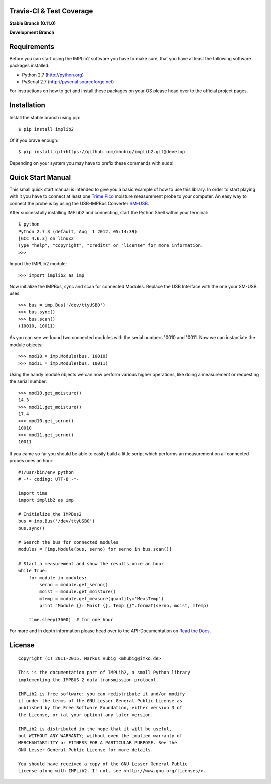 Travis-CI & Test Coverage
=========================

**Stable Branch (0.11.0)**

.. image:: https://travis-ci.org/mhubig/implib2.svg?branch=master
    :target: https://travis-ci.org/mhubig/implib2

.. image:: https://coveralls.io/repos/mhubig/implib2/badge.svg?branch=master
  :target: https://coveralls.io/r/mhubig/implib2?branch=master

**Development Branch**

.. image:: https://travis-ci.org/mhubig/implib2.svg?branch=develop
    :target: https://travis-ci.org/mhubig/implib2

.. image:: https://coveralls.io/repos/mhubig/implib2/badge.svg?branch=develop
  :target: https://coveralls.io/r/mhubig/implib2?branch=develop

.. ### INCLUDE_FROM_HERE ###

Requirements
============

Before you can start using the IMPLib2 software you have to make sure, that
you have at least the following software packages installed.

- Python 2.7 (http://python.org)
- PySerial 2.7 (http://pyserial.sourceforge.net)

For instructions on how to get and install these packages on your OS please
head over to the official project pages.


Installation
============

Install the stable branch using pip::

    $ pip install implib2

Of if you brave enough::

    $ pip install git+https://github.com/mhubig/implib2.git@develop

Depending on your system you may have to prefix these commands with ``sudo``!


Quick Start Manual
==================

This small quick start manual is intended to give you a basic example of how
to use this library. In order to start playing with it you have to connect at
least one `Trime Pico`_ moisture measurement probe to your computer. An easy
way to connect the probe is by using the USB-IMPBus Converter SM-USB_.

After successfully installing IMPLib2 and connecting, start the Python Shell
within your terminal::

    $ python
    Python 2.7.3 (default, Aug  1 2012, 05:14:39)
    [GCC 4.6.3] on linux2
    Type "help", "copyright", "credits" or "license" for more information.
    >>>

Import the IMPLib2 module::

    >>> import implib2 as imp

Now initialize the IMPBus, sync and scan for connected Modules. Replace the
USB Interface with the one your SM-USB uses::

    >>> bus = imp.Bus('/dev/ttyUSB0')
    >>> bus.sync()
    >>> bus.scan()
    (10010, 10011)

As you can see we found two connected modules with the serial numbers 10010
and 10011. Now we can instantiate the module objects::

    >>> mod10 = imp.Module(bus, 10010)
    >>> mod11 = imp.Module(bus, 10011)

Using the handy module objects we can now perform various higher operations,
like doing a measurement or requesting the serial number::

    >>> mod10.get_moisture()
    14.3
    >>> mod11.get_moisture()
    17.4
    >>> mod10.get_serno()
    10010
    >>> mod11.get_serno()
    10011

If you came so far you should be able to easily build a little script which
performs an measurement on all connected probes ones an hour::

    #!/usr/bin/env python
    # -*- coding: UTF-8 -*-

    import time
    import implib2 as imp

    # Initialize the IMPBus2
    bus = imp.Bus('/dev/ttyUSB0')
    bus.sync()

    # Search the bus for connected modules
    modules = [imp.Module(bus, serno) for serno in bus.scan()]

    # Start a measurement and show the results once an hour
    while True:
        for module in modules:
            serno = module.get_serno()
            moist = module.get_moisture()
            mtemp = module.get_measure(quantity='MeasTemp')
            print "Module {}: Moist {}, Temp {}".format(serno, moist, mtemp)

        time.sleep(3600)  # for one hour

For more and in depth information please head over to the API-Documentation on
`Read the Docs`_.


License
=======

::

    Copyright (C) 2011-2015, Markus Hubig <mhubig@imko.de>

    This is the documentation part of IMPLib2, a small Python library
    implementing the IMPBUS-2 data transmission protocol.

    IMPLib2 is free software: you can redistribute it and/or modify
    it under the terms of the GNU Lesser General Public License as
    published by the Free Software Foundation, either version 3 of
    the License, or (at your option) any later version.

    IMPLib2 is distributed in the hope that it will be useful,
    but WITHOUT ANY WARRANTY; without even the implied warranty of
    MERCHANTABILITY or FITNESS FOR A PARTICULAR PURPOSE. See the
    GNU Lesser General Public License for more details.

    You should have received a copy of the GNU Lesser General Public
    License along with IMPLib2. If not, see <http://www.gnu.org/licenses/>.


.. _Trime Pico: http://imko.de/en/products/soilmoisture
.. _Read the Docs: https://implib2.readthedocs.org
.. _SM-USB: http://imko.de/en/products


